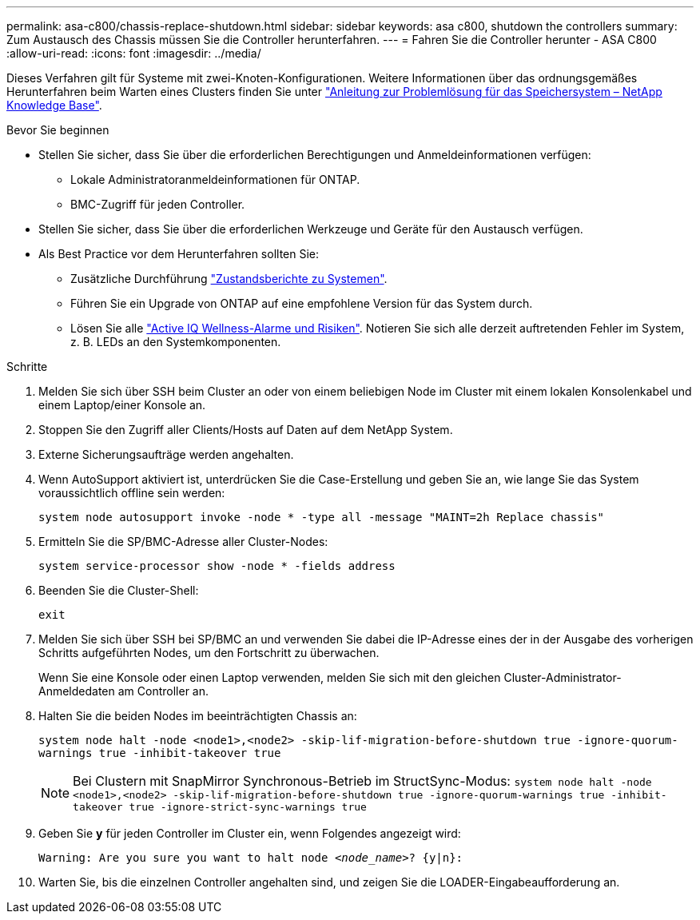 ---
permalink: asa-c800/chassis-replace-shutdown.html 
sidebar: sidebar 
keywords: asa c800, shutdown the controllers 
summary: Zum Austausch des Chassis müssen Sie die Controller herunterfahren. 
---
= Fahren Sie die Controller herunter - ASA C800
:allow-uri-read: 
:icons: font
:imagesdir: ../media/


[role="lead"]
Dieses Verfahren gilt für Systeme mit zwei-Knoten-Konfigurationen. Weitere Informationen über das ordnungsgemäßes Herunterfahren beim Warten eines Clusters finden Sie unter https://kb.netapp.com/on-prem/ontap/OHW/OHW-KBs/What_is_the_procedure_for_graceful_shutdown_and_power_up_of_a_storage_system_during_scheduled_power_outage["Anleitung zur Problemlösung für das Speichersystem – NetApp Knowledge Base"].

.Bevor Sie beginnen
* Stellen Sie sicher, dass Sie über die erforderlichen Berechtigungen und Anmeldeinformationen verfügen:
+
** Lokale Administratoranmeldeinformationen für ONTAP.
** BMC-Zugriff für jeden Controller.


* Stellen Sie sicher, dass Sie über die erforderlichen Werkzeuge und Geräte für den Austausch verfügen.
* Als Best Practice vor dem Herunterfahren sollten Sie:
+
** Zusätzliche Durchführung https://kb.netapp.com/onprem/ontap/os/How_to_perform_a_cluster_health_check_with_a_script_in_ONTAP["Zustandsberichte zu Systemen"].
** Führen Sie ein Upgrade von ONTAP auf eine empfohlene Version für das System durch.
** Lösen Sie alle https://activeiq.netapp.com/["Active IQ Wellness-Alarme und Risiken"]. Notieren Sie sich alle derzeit auftretenden Fehler im System, z. B. LEDs an den Systemkomponenten.




.Schritte
. Melden Sie sich über SSH beim Cluster an oder von einem beliebigen Node im Cluster mit einem lokalen Konsolenkabel und einem Laptop/einer Konsole an.
. Stoppen Sie den Zugriff aller Clients/Hosts auf Daten auf dem NetApp System.
. Externe Sicherungsaufträge werden angehalten.
. Wenn AutoSupport aktiviert ist, unterdrücken Sie die Case-Erstellung und geben Sie an, wie lange Sie das System voraussichtlich offline sein werden:
+
`system node autosupport invoke -node * -type all -message "MAINT=2h Replace chassis"`

. Ermitteln Sie die SP/BMC-Adresse aller Cluster-Nodes:
+
`system service-processor show -node * -fields address`

. Beenden Sie die Cluster-Shell:
+
`exit`

. Melden Sie sich über SSH bei SP/BMC an und verwenden Sie dabei die IP-Adresse eines der in der Ausgabe des vorherigen Schritts aufgeführten Nodes, um den Fortschritt zu überwachen.
+
Wenn Sie eine Konsole oder einen Laptop verwenden, melden Sie sich mit den gleichen Cluster-Administrator-Anmeldedaten am Controller an.

. Halten Sie die beiden Nodes im beeinträchtigten Chassis an:
+
`system node halt -node <node1>,<node2> -skip-lif-migration-before-shutdown true -ignore-quorum-warnings true -inhibit-takeover true`

+

NOTE: Bei Clustern mit SnapMirror Synchronous-Betrieb im StructSync-Modus: `system node halt -node <node1>,<node2>  -skip-lif-migration-before-shutdown true -ignore-quorum-warnings true -inhibit-takeover true -ignore-strict-sync-warnings true`

. Geben Sie *y* für jeden Controller im Cluster ein, wenn Folgendes angezeigt wird:
+
`Warning: Are you sure you want to halt node _<node_name>_? {y|n}:`

. Warten Sie, bis die einzelnen Controller angehalten sind, und zeigen Sie die LOADER-Eingabeaufforderung an.

